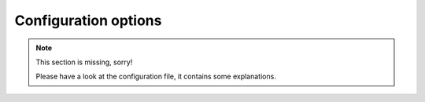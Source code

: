 .. _configuration:

=====================
Configuration options
=====================

.. note::
   This section is missing, sorry!

   Please have a look at the configuration file, it contains some explanations.
